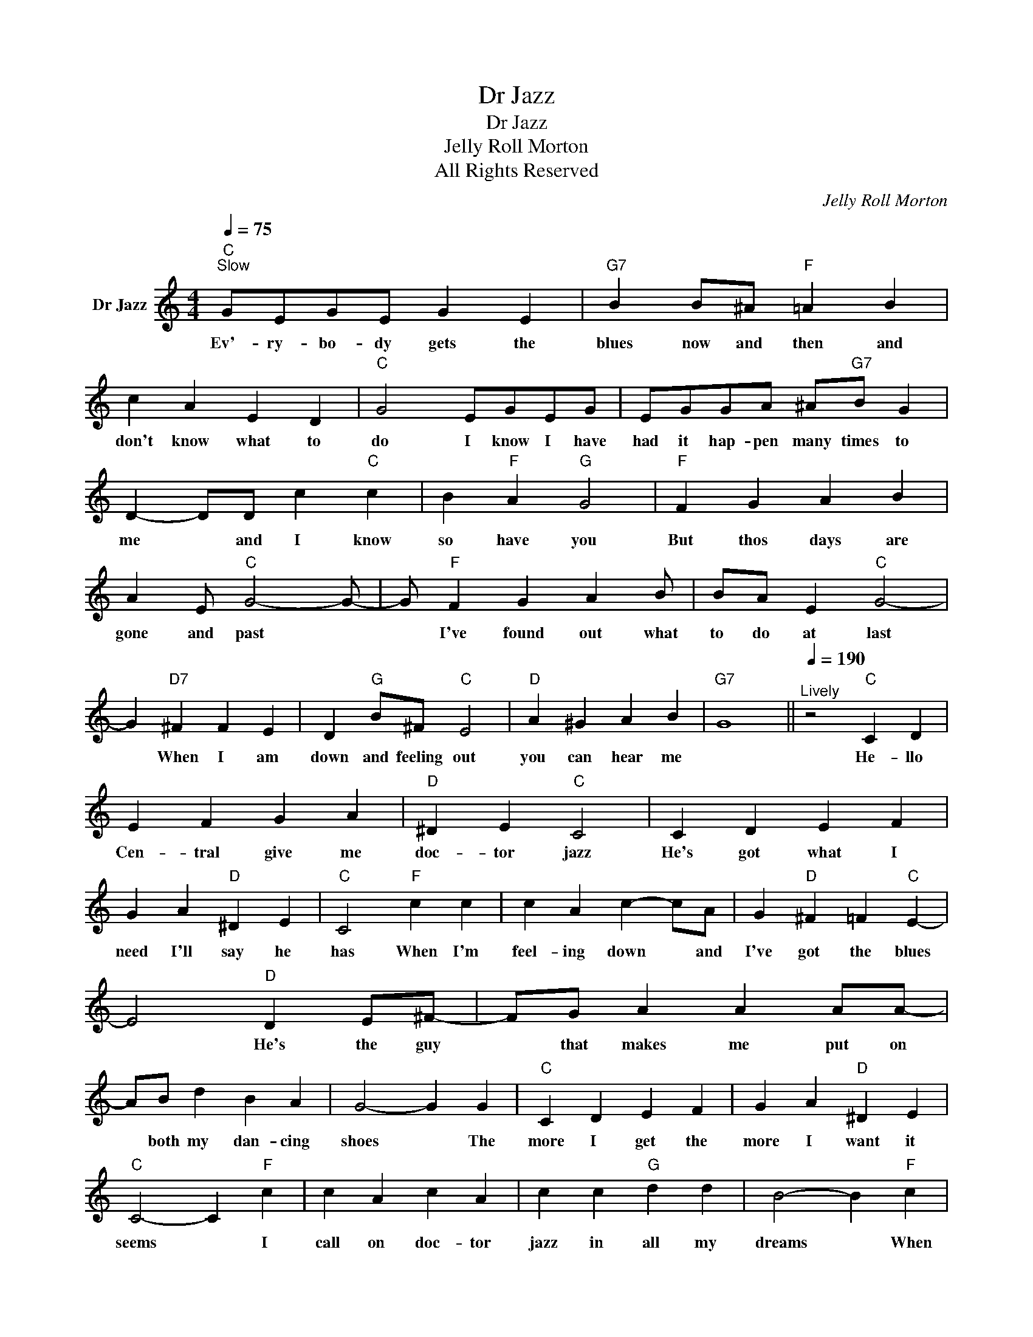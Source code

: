 X:1
T:Dr Jazz
T:Dr Jazz
T:Jelly Roll Morton
T:All Rights Reserved
C:Jelly Roll Morton
Z:All Rights Reserved
L:1/4
Q:1/4=75
M:4/4
K:C
V:1 treble nm="Dr Jazz"
%%MIDI program 1
%%MIDI control 7 100
%%MIDI control 10 64
V:1
"C""^Slow" G/E/G/E/ G E |"G7" B B/^A/"F" =A B | c A E D |"C" G2 E/G/E/G/ | E/G/G/A/ ^A/"G7"B/ G | %5
w: Ev'- ry- bo- dy gets the|blues now and then and|don't know what to|do I know I have|had it hap- pen many times to|
w: |||||
 D- D/D/ c"C" c | B"F" A"G" G2 |"F" F G A B | A E/"C" G2- G/- | G/"F" F G A B/ | B/A/ E"C" G2- | %11
w: me * and I know|so have you|But thos days are|gone and past *|* I've found out what|to do at last|
w: ||||||
 G"D7" ^F F E | D"G" B/^F/"C" E2 |"D" A ^G A B |"G7" G4 ||[Q:1/4=190]"^Lively" z2"C" C D | %16
w: * When I am|down and feeling out|you can hear me||He- llo|
w: |||||
 E F G A |"D" ^D E"C" C2 | C D E F | G A"D" ^D E |"C" C2"F" c c | c A c- c/A/ | G"D" ^F =F"C" E- | %23
w: Cen- tral give me|doc- tor jazz|He's got what I|need I'll say he|has When I'm|feel- ing down * and|I've got the blues|
w: |||||||
 E2"D" D E/^F/- | F/G/ A A A/A/- | A/B/ d B A | G2- G G |"C" C D E F | G A"D" ^D E | %29
w: * He's the guy|* that makes me put on|* both my dan- cing|shoes * The|more I get the|more I want it|
w: ||||||
"C" C2- C"F" c | c A c A | c c"G" d d | B2- B"F" c | A c A c | A c2 c | A c A c/A/- | A/ c2 c/ c | %37
w: seems * I|call on doc- tor|jazz in all my|dreams * When|||||
w: ||||my trou- bles are|all mixed He's|the guy that gets them|* fixed He- llo|
 c c"D" ^d ^d | ^d =d"C" c2 |] %39
w: |* * jazz|
w: Cen- tral give *|doc- tor *|

